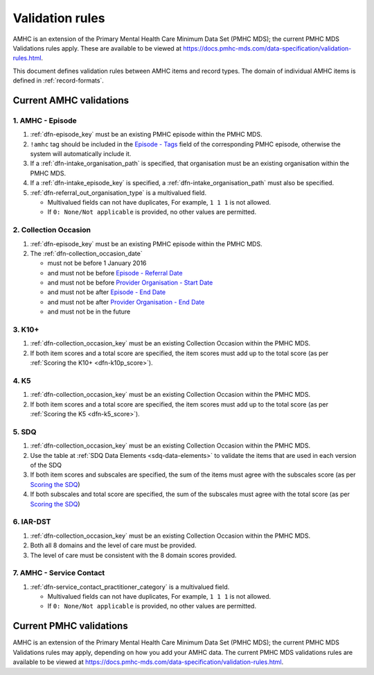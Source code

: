 .. _validation-rules:

Validation rules
================

AMHC is an extension of the Primary Mental Health Care Minimum Data Set (PMHC MDS);
the current PMHC MDS Validations rules apply. These are available to be viewed at
https://docs.pmhc-mds.com/data-specification/validation-rules.html.

This document defines validation rules between AMHC items and record types.
The domain of individual AMHC items is defined in :ref:`record-formats`.

.. _current-amhc-validations:

Current AMHC validations
------------------------

.. _amhc-episode-current-validations:

1. AMHC - Episode
~~~~~~~~~~~~~~~~~

1. :ref:`dfn-episode_key` must be an existing PMHC episode within the PMHC MDS.
2. ``!amhc`` tag should be included in the
   `Episode - Tags <https://docs.pmhc-mds.com/data-specification/data-model-and-specifications.html#episode-tags>`_
   field of the corresponding PMHC episode, otherwise the system will
   automatically include it.
3. If a :ref:`dfn-intake_organisation_path` is specified, that organisation must
   be an existing organisation within the PMHC MDS.
4. If a :ref:`dfn-intake_episode_key` is specified, a :ref:`dfn-intake_organisation_path`
   must also be specified.
5. :ref:`dfn-referral_out_organisation_type` is a multivalued field.

   * Multivalued fields can not have duplicates, For example, ``1 1 1`` is not allowed.
   * If ``0: None/Not applicable`` is provided, no other values are permitted.

.. _collection-occasion-current-validations:

2. Collection Occasion
~~~~~~~~~~~~~~~~~~~~~~

1. :ref:`dfn-episode_key` must be an existing PMHC episode within the PMHC MDS.
2. The :ref:`dfn-collection_occasion_date`

   * must not be before 1 January 2016
   * and must not be before `Episode - Referral Date <https://docs.pmhc-mds.com/data-specification/data-model-and-specifications.html#episode-referral-date>`_
   * and must not be before `Provider Organisation - Start Date <https://docs.pmhc-mds.com/projects/data-specification/en/latest/data-model-and-specifications.html#provider-organisation-start-date>`_
   * and must not be after `Episode - End Date <https://docs.pmhc-mds.com/projects/data-specification/en/latest/data-model-and-specifications.html#episode-end-date>`_
   * and must not be after `Provider Organisation - End Date <https://docs.pmhc-mds.com/projects/data-specification/en/latest/data-model-and-specifications.html#provider-organisation-end-date>`_
   * and must not be in the future

.. _k10p-current-validations:

3. K10+
~~~~~~~

1. :ref:`dfn-collection_occasion_key` must be an existing Collection Occasion within the PMHC
   MDS.
2. If both item scores and a total score are specified, the item scores must
   add up to the total score (as per :ref:`Scoring the K10+ <dfn-k10p_score>`).

4. K5
~~~~~

1. :ref:`dfn-collection_occasion_key` must be an existing Collection Occasion within the PMHC
   MDS.
2. If both item scores and a total score are specified, the item scores must
   add up to the total score (as per :ref:`Scoring the K5 <dfn-k5_score>`).

5. SDQ
~~~~~~

1. :ref:`dfn-collection_occasion_key` must be an existing Collection Occasion within the PMHC
   MDS.
2. Use the table at :ref:`SDQ Data Elements <sdq-data-elements>` to validate the items that
   are used in each version of the SDQ
3. If both item scores and subscales are specified, the sum of the items
   must agree with the subscales score (as per `Scoring the SDQ <https://docs.pmhc-mds.com/projects/data-specification/en/v2/data-model-and-specifications.html#scoring-the-sdq>`_)
4. If both subscales and total score are specified, the sum of the subscales
   must agree with the total score (as per `Scoring the SDQ <https://docs.pmhc-mds.com/projects/data-specification/en/v2/data-model-and-specifications.html#scoring-the-sdq>`_)

.. _iar-dst-current-validations:

6. IAR-DST
~~~~~~~~~~

1. :ref:`dfn-collection_occasion_key` must be an existing Collection Occasion within the PMHC
   MDS.
2. Both all 8 domains and the level of care must be provided.
3. The level of care must be consistent with the 8 domain scores provided.

.. _amhc-service-contact-current-validations:

7. AMHC - Service Contact
~~~~~~~~~~~~~~~~~~~~~~~~~~~~~~~

1. :ref:`dfn-service_contact_practitioner_category` is a multivalued field.

   * Multivalued fields can not have duplicates, For example, ``1 1 1`` is not allowed.
   * If ``0: None/Not applicable`` is provided, no other values are permitted.

.. _current-pmhc-validations:

Current PMHC validations
------------------------

AMHC is an extension of the Primary Mental Health Care Minimum Data Set (PMHC MDS);
the current PMHC MDS Validations rules may apply, depending on how you add your
AMHC data. The current PMHC MDS validations rules are available to be viewed at
https://docs.pmhc-mds.com/data-specification/validation-rules.html.
